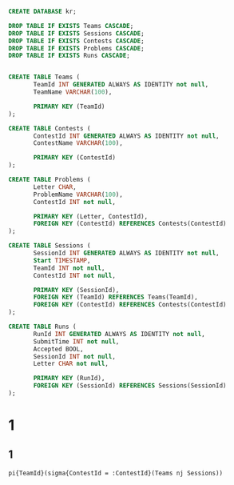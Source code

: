 #+header: :engine postgres
#+begin_src sql
CREATE DATABASE kr;
#+end_src

#+RESULTS:
| CREATE DATABASE |
|-----------------|

#+header: :engine postgres
#+header: :database kr
#+begin_src sql
DROP TABLE IF EXISTS Teams CASCADE;
DROP TABLE IF EXISTS Sessions CASCADE;
DROP TABLE IF EXISTS Contests CASCADE;
DROP TABLE IF EXISTS Problems CASCADE;
DROP TABLE IF EXISTS Runs CASCADE;


CREATE TABLE Teams (
       TeamId INT GENERATED ALWAYS AS IDENTITY not null,
       TeamName VARCHAR(100),

       PRIMARY KEY (TeamId)
);

CREATE TABLE Contests (
       ContestId INT GENERATED ALWAYS AS IDENTITY not null,
       ContestName VARCHAR(100),

       PRIMARY KEY (ContestId)
);

CREATE TABLE Problems (
       Letter CHAR,
       ProblemName VARCHAR(100),
       ContestId INT not null,

       PRIMARY KEY (Letter, ContestId),
       FOREIGN KEY (ContestId) REFERENCES Contests(ContestId)
);

CREATE TABLE Sessions (
       SessionId INT GENERATED ALWAYS AS IDENTITY not null,
       Start TIMESTAMP,
       TeamId INT not null,
       ContestId INT not null,

       PRIMARY KEY (SessionId),
       FOREIGN KEY (TeamId) REFERENCES Teams(TeamId),
       FOREIGN KEY (ContestId) REFERENCES Contests(ContestId)
);

CREATE TABLE Runs (
       RunId INT GENERATED ALWAYS AS IDENTITY not null,
       SubmitTime INT not null,
       Accepted BOOL,
       SessionId INT not null,
       Letter CHAR not null,

       PRIMARY KEY (RunId),
       FOREIGN KEY (SessionId) REFERENCES Sessions(SessionId)
);
#+end_src


#+RESULTS:
| DROP TABLE   |
|--------------|
| DROP TABLE   |
| DROP TABLE   |
| DROP TABLE   |
| DROP TABLE   |
| CREATE TABLE |
| CREATE TABLE |
| CREATE TABLE |
| CREATE TABLE |


* 1
** 1
#+begin_src text
pi{TeamId}(sigma{ContestId = :ContestId}(Teams nj Sessions))
#+end_src
